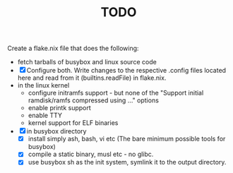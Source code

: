 #+TITLE: TODO
Create a flake.nix file that does the following:
- fetch tarballs of busybox and linux source code
- [X] Configure both. Write changes to the respective .config files located here and read from it (builtins.readFile) in flake.nix.
- in the linux kernel
  - configure initramfs support - but none of the  "Support initial ramdisk/ramfs compressed using ..." options
  - enable printk support
  - enable TTY
  - kernel support for ELF binaries
- [X] in busybox directory
  - [X] install simply ash, bash, vi etc (The bare minimum possible tools for busybox)
  - [X] compile a static binary, musl etc - no glibc.
  - [X] use busybox sh as the init system, symlink it to the output directory.
